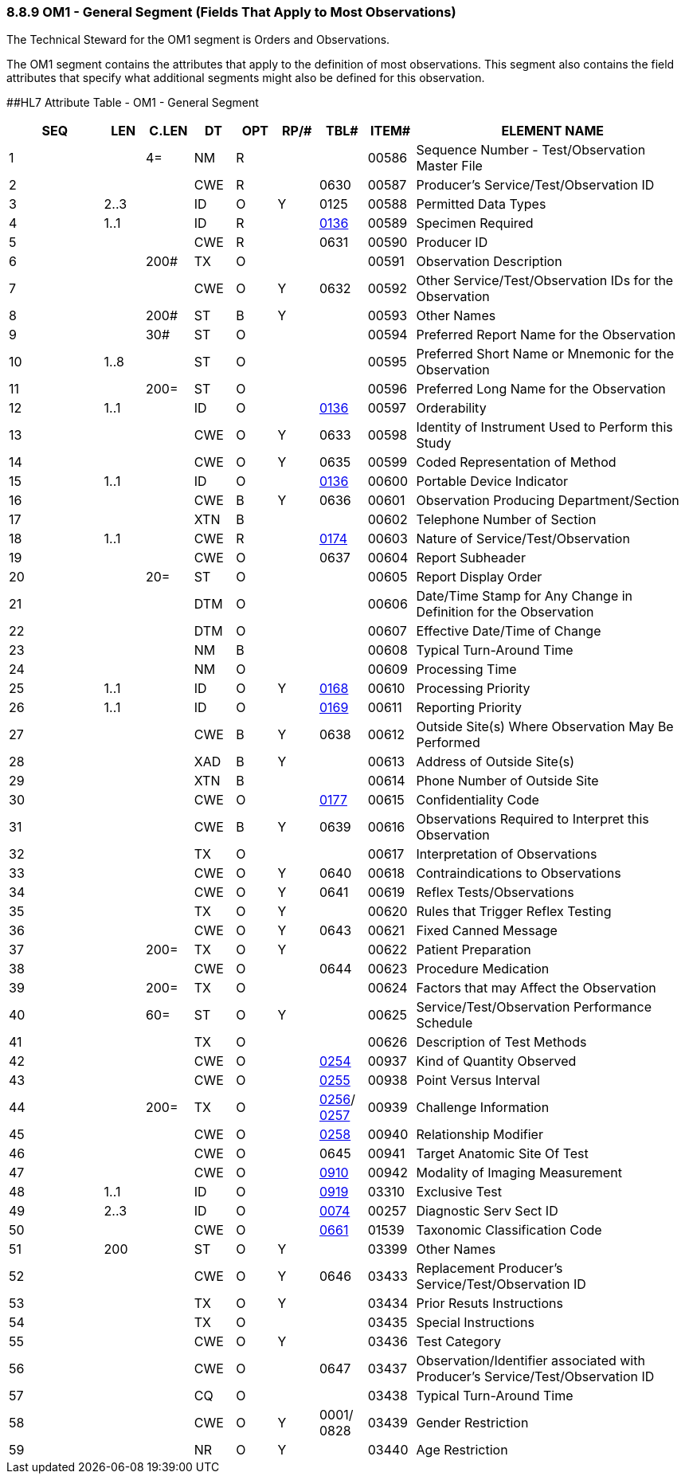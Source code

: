 === 8.8.9 OM1 - General Segment (Fields That Apply to Most Observations)

The Technical Steward for the OM1 segment is Orders and Observations.

The OM1 segment contains the attributes that apply to the definition of most observations. This segment also contains the field attributes that specify what additional segments might also be defined for this observation.

[#OM1 .anchor]####HL7 Attribute Table - OM1 - General Segment

[width="100%",cols="14%,6%,7%,6%,6%,6%,7%,7%,41%",options="header",]
|===
|SEQ |LEN |C.LEN |DT |OPT |RP/# |TBL# |ITEM# |ELEMENT NAME
|1 | |4= |NM |R | | |00586 |Sequence Number - Test/Observation Master File
|2 | | |CWE |R | |0630 |00587 |Producer's Service/Test/Observation ID
|3 |2..3 | |ID |O |Y |0125 |00588 |Permitted Data Types
|4 |1..1 | |ID |R | |file:///E:\V2\v2.9%20final%20Nov%20from%20Frank\V29_CH02C_Tables.docx#HL70136[0136] |00589 |Specimen Required
|5 | | |CWE |R | |0631 |00590 |Producer ID
|6 | |200# |TX |O | | |00591 |Observation Description
|7 | | |CWE |O |Y |0632 |00592 |Other Service/Test/Observation IDs for the Observation
|8 | |200# |ST |B |Y | |00593 |Other Names
|9 | |30# |ST |O | | |00594 |Preferred Report Name for the Observation
|10 |1..8 | |ST |O | | |00595 |Preferred Short Name or Mnemonic for the Observation
|11 | |200= |ST |O | | |00596 |Preferred Long Name for the Observation
|12 |1..1 | |ID |O | |file:///E:\V2\v2.9%20final%20Nov%20from%20Frank\V29_CH02C_Tables.docx#HL70136[0136] |00597 |Orderability
|13 | | |CWE |O |Y |0633 |00598 |Identity of Instrument Used to Perform this Study
|14 | | |CWE |O |Y |0635 |00599 |Coded Representation of Method
|15 |1..1 | |ID |O | |file:///E:\V2\v2.9%20final%20Nov%20from%20Frank\V29_CH02C_Tables.docx#HL70136[0136] |00600 |Portable Device Indicator
|16 | | |CWE |B |Y |0636 |00601 |Observation Producing Department/Section
|17 | | |XTN |B | | |00602 |Telephone Number of Section
|18 |1..1 | |CWE |R | |file:///E:\V2\v2.9%20final%20Nov%20from%20Frank\V29_CH02C_Tables.docx#HL70174[0174] |00603 |Nature of Service/Test/Observation
|19 | | |CWE |O | |0637 |00604 |Report Subheader
|20 | |20= |ST |O | | |00605 |Report Display Order
|21 | | |DTM |O | | |00606 |Date/Time Stamp for Any Change in Definition for the Observation
|22 | | |DTM |O | | |00607 |Effective Date/Time of Change
|23 | | |NM |B | | |00608 |Typical Turn-Around Time
|24 | | |NM |O | | |00609 |Processing Time
|25 |1..1 | |ID |O |Y |file:///E:\V2\v2.9%20final%20Nov%20from%20Frank\V29_CH02C_Tables.docx#HL70168[0168] |00610 |Processing Priority
|26 |1..1 | |ID |O | |file:///E:\V2\v2.9%20final%20Nov%20from%20Frank\V29_CH02C_Tables.docx#HL70169[0169] |00611 |Reporting Priority
|27 | | |CWE |B |Y |0638 |00612 |Outside Site(s) Where Observation May Be Performed
|28 | | |XAD |B |Y | |00613 |Address of Outside Site(s)
|29 | | |XTN |B | | |00614 |Phone Number of Outside Site
|30 | | |CWE |O | |file:///E:\V2\v2.9%20final%20Nov%20from%20Frank\V29_CH02C_Tables.docx#HL70177[0177] |00615 |Confidentiality Code
|31 | | |CWE |B |Y |0639 |00616 |Observations Required to Interpret this Observation
|32 | | |TX |O | | |00617 |Interpretation of Observations
|33 | | |CWE |O |Y |0640 |00618 |Contraindications to Observations
|34 | | |CWE |O |Y |0641 |00619 |Reflex Tests/Observations
|35 | | |TX |O |Y | |00620 |Rules that Trigger Reflex Testing
|36 | | |CWE |O |Y |0643 |00621 |Fixed Canned Message
|37 | |200= |TX |O |Y | |00622 |Patient Preparation
|38 | | |CWE |O | |0644 |00623 |Procedure Medication
|39 | |200= |TX |O | | |00624 |Factors that may Affect the Observation
|40 | |60= |ST |O |Y | |00625 |Service/Test/Observation Performance Schedule
|41 | | |TX |O | | |00626 |Description of Test Methods
|42 | | |CWE |O | |file:///E:\V2\v2.9%20final%20Nov%20from%20Frank\V29_CH02C_Tables.docx#HL70254[0254] |00937 |Kind of Quantity Observed
|43 | | |CWE |O | |file:///E:\V2\v2.9%20final%20Nov%20from%20Frank\V29_CH02C_Tables.docx#HL70255[0255] |00938 |Point Versus Interval
|44 | |200= |TX |O | |file:///E:\V2\v2.9%20final%20Nov%20from%20Frank\V29_CH02C_Tables.docx#HL70256[0256]/ file:///E:\V2\v2.9%20final%20Nov%20from%20Frank\V29_CH02C_Tables.docx#HL70257[0257] |00939 |Challenge Information
|45 | | |CWE |O | |file:///E:\V2\v2.9%20final%20Nov%20from%20Frank\V29_CH02C_Tables.docx#HL70258[0258] |00940 |Relationship Modifier
|46 | | |CWE |O | |0645 |00941 |Target Anatomic Site Of Test
|47 | | |CWE |O | |file:///E:\V2\v2.9%20final%20Nov%20from%20Frank\V29_CH02C_Tables.docx#HL70910[0910] |00942 |Modality of Imaging Measurement
|48 |1..1 | |ID |O | |file:///E:\V2\v2.9%20final%20Nov%20from%20Frank\V29_CH02C_Tables.docx#HL70919[0919] |03310 |Exclusive Test
|49 |2..3 | |ID |O | |file:///E:\V2\v2.9%20final%20Nov%20from%20Frank\V29_CH02C_Tables.docx#HL70074[0074] |00257 |Diagnostic Serv Sect ID
|50 | | |CWE |O | |file:///E:\V2\v2.9%20final%20Nov%20from%20Frank\V29_CH02C_Tables.docx#HL70446[0661] |01539 |Taxonomic Classification Code
|51 |200 | |ST |O |Y | |03399 |Other Names
|52 | | |CWE |O |Y |0646 |03433 |Replacement Producer's Service/Test/Observation ID
|53 | | |TX |O |Y | |03434 |Prior Resuts Instructions
|54 | | |TX |O | | |03435 |Special Instructions
|55 | | |CWE |O |Y | |03436 |Test Category
|56 | | |CWE |O | |0647 |03437 |Observation/Identifier associated with Producer’s Service/Test/Observation ID
|57 | | |CQ |O | | |03438 |Typical Turn-Around Time
|58 | | |CWE |O |Y |0001/ 0828 |03439 |Gender Restriction
|59 | | |NR |O |Y | |03440 |Age Restriction
|===

